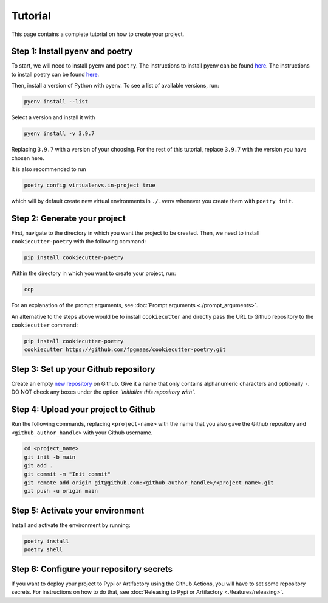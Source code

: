==========
Tutorial
==========

This page contains a complete tutorial on how to create your project.

Step 1: Install pyenv and poetry
------------------------------------

To start, we will need to install ``pyenv`` and ``poetry``. The instructions to install pyenv can be found `here <https://github.com/pyenv/pyenv>`_.
The instructions to install poetry can be found `here <https://python-poetry.org/docs/>`__.

Then, install a version of Python with pyenv. To see a list of available versions, run:

.. code-block:: bash

    pyenv install --list

Select a version and install it with

.. code-block:: bash

    pyenv install -v 3.9.7

Replacing ``3.9.7`` with a version of your choosing. For the rest of this tutorial, replace ``3.9.7`` with the version you have chosen here.

It is also recommended to run

.. code-block:: bash

    poetry config virtualenvs.in-project true

which will by default create new virtual environments in ``./.venv`` whenever you create them with ``poetry init``.

Step 2: Generate your project
------------------------------

First, navigate to the directory in which you want the project to be created. Then, we need to install ``cookiecutter-poetry`` with the following command:

.. code-block:: bash

    pip install cookiecutter-poetry

Within the directory in which you want to create your project, run:

.. code-block:: bash

    ccp

For an explanation of the prompt arguments, see :doc:`Prompt arguments <./prompt_arguments>`.

An alternative to the steps above would be to install ``cookiecutter`` and directly pass the URL to Github repository to the ``cookiecutter`` command:

.. code-block:: bash

    pip install cookiecutter-poetry
    cookiecutter https://github.com/fpgmaas/cookiecutter-poetry.git


Step 3: Set up your Github repository
----------------------------------------

Create an empty `new repository <https://github.com/new>`_ on Github. 
Give it a name that only contains alphanumeric characters and optionally ``-``. 
DO NOT check any boxes under the option *'Initialize this repository with'*.

Step 4: Upload your project to Github
--------------------------------------

Run the following commands, replacing ``<project-name>`` with the name that you also gave the Github repository and ``<github_author_handle>`` with your Github username.

.. code-block:: bash
    
    cd <project_name>
    git init -b main
    git add .
    git commit -m "Init commit"
    git remote add origin git@github.com:<github_author_handle>/<project_name>.git
    git push -u origin main

Step 5: Activate your environment
--------------------------------------

Install and activate the environment by running:

.. code-block:: bash

    poetry install
    poetry shell

Step 6: Configure your repository secrets
-------------------------------------------

If you want to deploy your project to Pypi or Artifactory using the Github Actions, you will have to set some repository secrets.
For instructions on how to do that, see :doc:`Releasing to Pypi or Artifactory <./features/releasing>`.